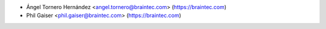 * Ángel Tornero Hernández <angel.tornero@braintec.com> (https://braintec.com)
* Phil Gaiser <phil.gaiser@braintec.com> (https://braintec.com)
